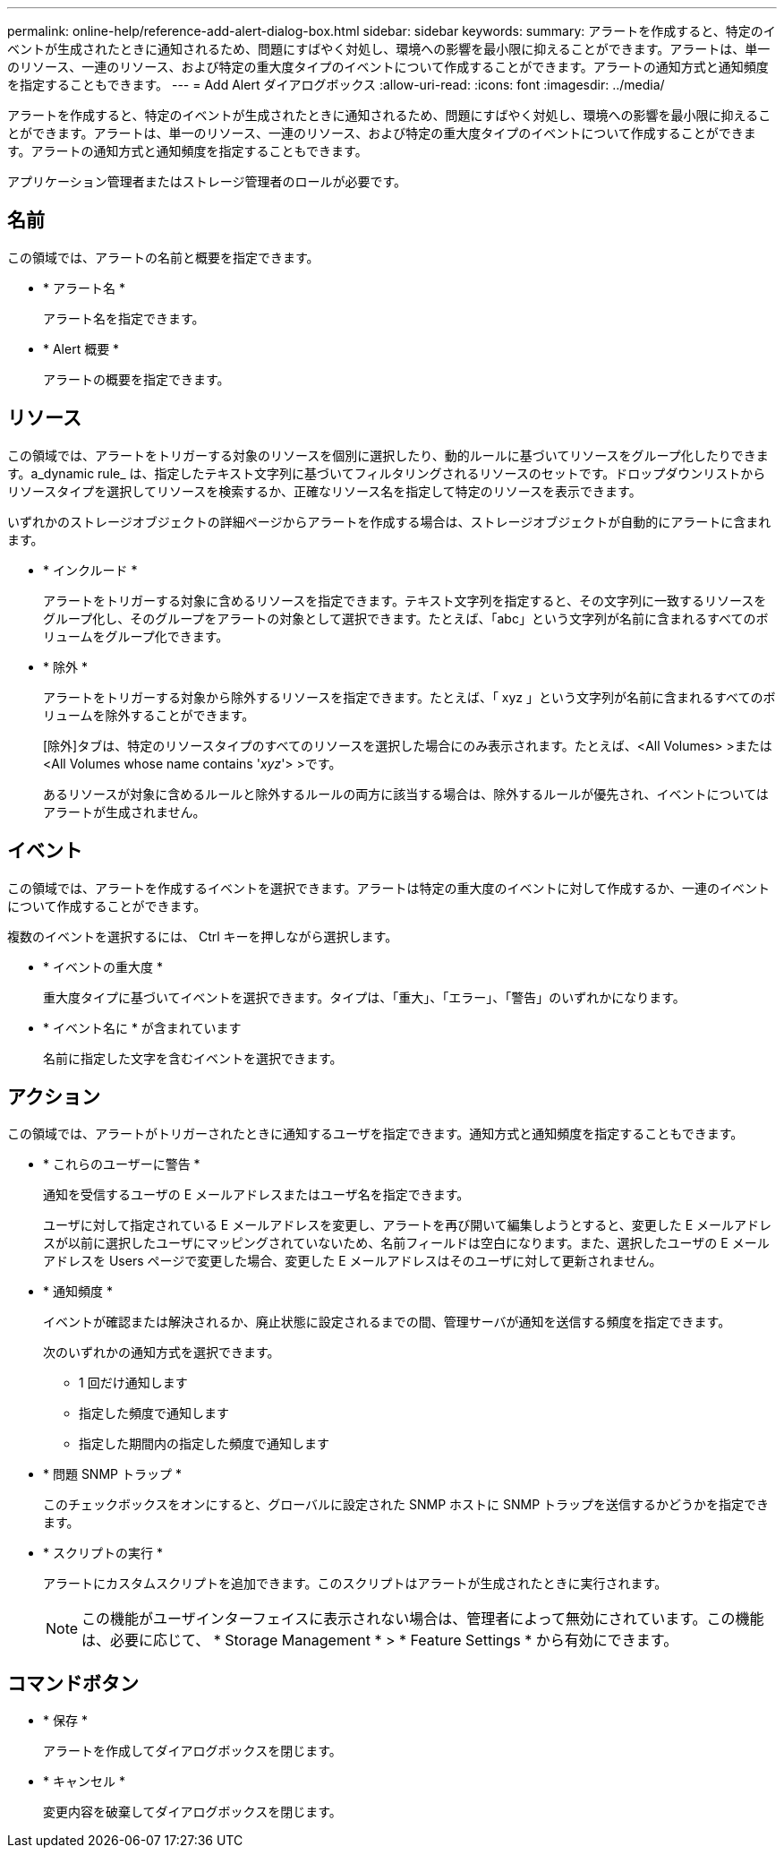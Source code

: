 ---
permalink: online-help/reference-add-alert-dialog-box.html 
sidebar: sidebar 
keywords:  
summary: アラートを作成すると、特定のイベントが生成されたときに通知されるため、問題にすばやく対処し、環境への影響を最小限に抑えることができます。アラートは、単一のリソース、一連のリソース、および特定の重大度タイプのイベントについて作成することができます。アラートの通知方式と通知頻度を指定することもできます。 
---
= Add Alert ダイアログボックス
:allow-uri-read: 
:icons: font
:imagesdir: ../media/


[role="lead"]
アラートを作成すると、特定のイベントが生成されたときに通知されるため、問題にすばやく対処し、環境への影響を最小限に抑えることができます。アラートは、単一のリソース、一連のリソース、および特定の重大度タイプのイベントについて作成することができます。アラートの通知方式と通知頻度を指定することもできます。

アプリケーション管理者またはストレージ管理者のロールが必要です。



== 名前

この領域では、アラートの名前と概要を指定できます。

* * アラート名 *
+
アラート名を指定できます。

* * Alert 概要 *
+
アラートの概要を指定できます。





== リソース

この領域では、アラートをトリガーする対象のリソースを個別に選択したり、動的ルールに基づいてリソースをグループ化したりできます。a_dynamic rule_ は、指定したテキスト文字列に基づいてフィルタリングされるリソースのセットです。ドロップダウンリストからリソースタイプを選択してリソースを検索するか、正確なリソース名を指定して特定のリソースを表示できます。

いずれかのストレージオブジェクトの詳細ページからアラートを作成する場合は、ストレージオブジェクトが自動的にアラートに含まれます。

* * インクルード *
+
アラートをトリガーする対象に含めるリソースを指定できます。テキスト文字列を指定すると、その文字列に一致するリソースをグループ化し、そのグループをアラートの対象として選択できます。たとえば、「abc」という文字列が名前に含まれるすべてのボリュームをグループ化できます。

* * 除外 *
+
アラートをトリガーする対象から除外するリソースを指定できます。たとえば、「 xyz 」という文字列が名前に含まれるすべてのボリュームを除外することができます。

+
[除外]タブは、特定のリソースタイプのすべてのリソースを選択した場合にのみ表示されます。たとえば、<All Volumes> >または<All Volumes whose name contains '_xyz_'> >です。

+
あるリソースが対象に含めるルールと除外するルールの両方に該当する場合は、除外するルールが優先され、イベントについてはアラートが生成されません。





== イベント

この領域では、アラートを作成するイベントを選択できます。アラートは特定の重大度のイベントに対して作成するか、一連のイベントについて作成することができます。

複数のイベントを選択するには、 Ctrl キーを押しながら選択します。

* * イベントの重大度 *
+
重大度タイプに基づいてイベントを選択できます。タイプは、「重大」、「エラー」、「警告」のいずれかになります。

* * イベント名に * が含まれています
+
名前に指定した文字を含むイベントを選択できます。





== アクション

この領域では、アラートがトリガーされたときに通知するユーザを指定できます。通知方式と通知頻度を指定することもできます。

* * これらのユーザーに警告 *
+
通知を受信するユーザの E メールアドレスまたはユーザ名を指定できます。

+
ユーザに対して指定されている E メールアドレスを変更し、アラートを再び開いて編集しようとすると、変更した E メールアドレスが以前に選択したユーザにマッピングされていないため、名前フィールドは空白になります。また、選択したユーザの E メールアドレスを Users ページで変更した場合、変更した E メールアドレスはそのユーザに対して更新されません。

* * 通知頻度 *
+
イベントが確認または解決されるか、廃止状態に設定されるまでの間、管理サーバが通知を送信する頻度を指定できます。

+
次のいずれかの通知方式を選択できます。

+
** 1 回だけ通知します
** 指定した頻度で通知します
** 指定した期間内の指定した頻度で通知します


* * 問題 SNMP トラップ *
+
このチェックボックスをオンにすると、グローバルに設定された SNMP ホストに SNMP トラップを送信するかどうかを指定できます。

* * スクリプトの実行 *
+
アラートにカスタムスクリプトを追加できます。このスクリプトはアラートが生成されたときに実行されます。

+
[NOTE]
====
この機能がユーザインターフェイスに表示されない場合は、管理者によって無効にされています。この機能は、必要に応じて、 * Storage Management * > * Feature Settings * から有効にできます。

====




== コマンドボタン

* * 保存 *
+
アラートを作成してダイアログボックスを閉じます。

* * キャンセル *
+
変更内容を破棄してダイアログボックスを閉じます。


